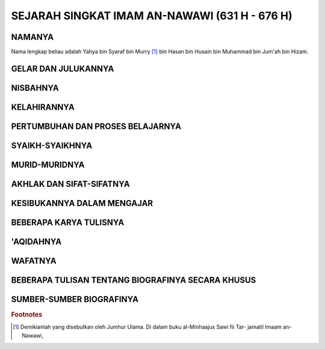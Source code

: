 

SEJARAH SINGKAT IMAM AN-NAWAWI (631 H - 676 H)
==============================================

NAMANYA
-------

Nama lengkap beliau adalah Yahya bin Syaraf bin Murry [#f1]_ bin Hasan
bin Husain bin Muhammad bin Jum'ah bin Hizam.

GELAR DAN JULUKANNYA
--------------------

NISBAHNYA
---------

KELAHIRANNYA
------------

PERTUMBUHAN DAN PROSES BELAJARNYA
---------------------------------

SYAIKH-SYAIKHNYA
----------------

MURID-MURIDNYA
--------------

AKHLAK DAN SIFAT-SIFATNYA
-------------------------

KESIBUKANNYA DALAM MENGAJAR
---------------------------

BEBERAPA KARYA TULISNYA
-----------------------

'AQIDAHNYA
----------

WAFATNYA
--------

BEBERAPA TULISAN TENTANG BIOGRAFINYA SECARA KHUSUS
--------------------------------------------------

SUMBER-SUMBER BIOGRAFINYA
-------------------------

.. rubric:: Footnotes

.. [#f1] Demikianlah yang disebutkan oleh Jumhur Ulama. Di dalam buku al-Minhaajus Sawi fii Tar-
		 jamatil Imaam an-Nawawi,
